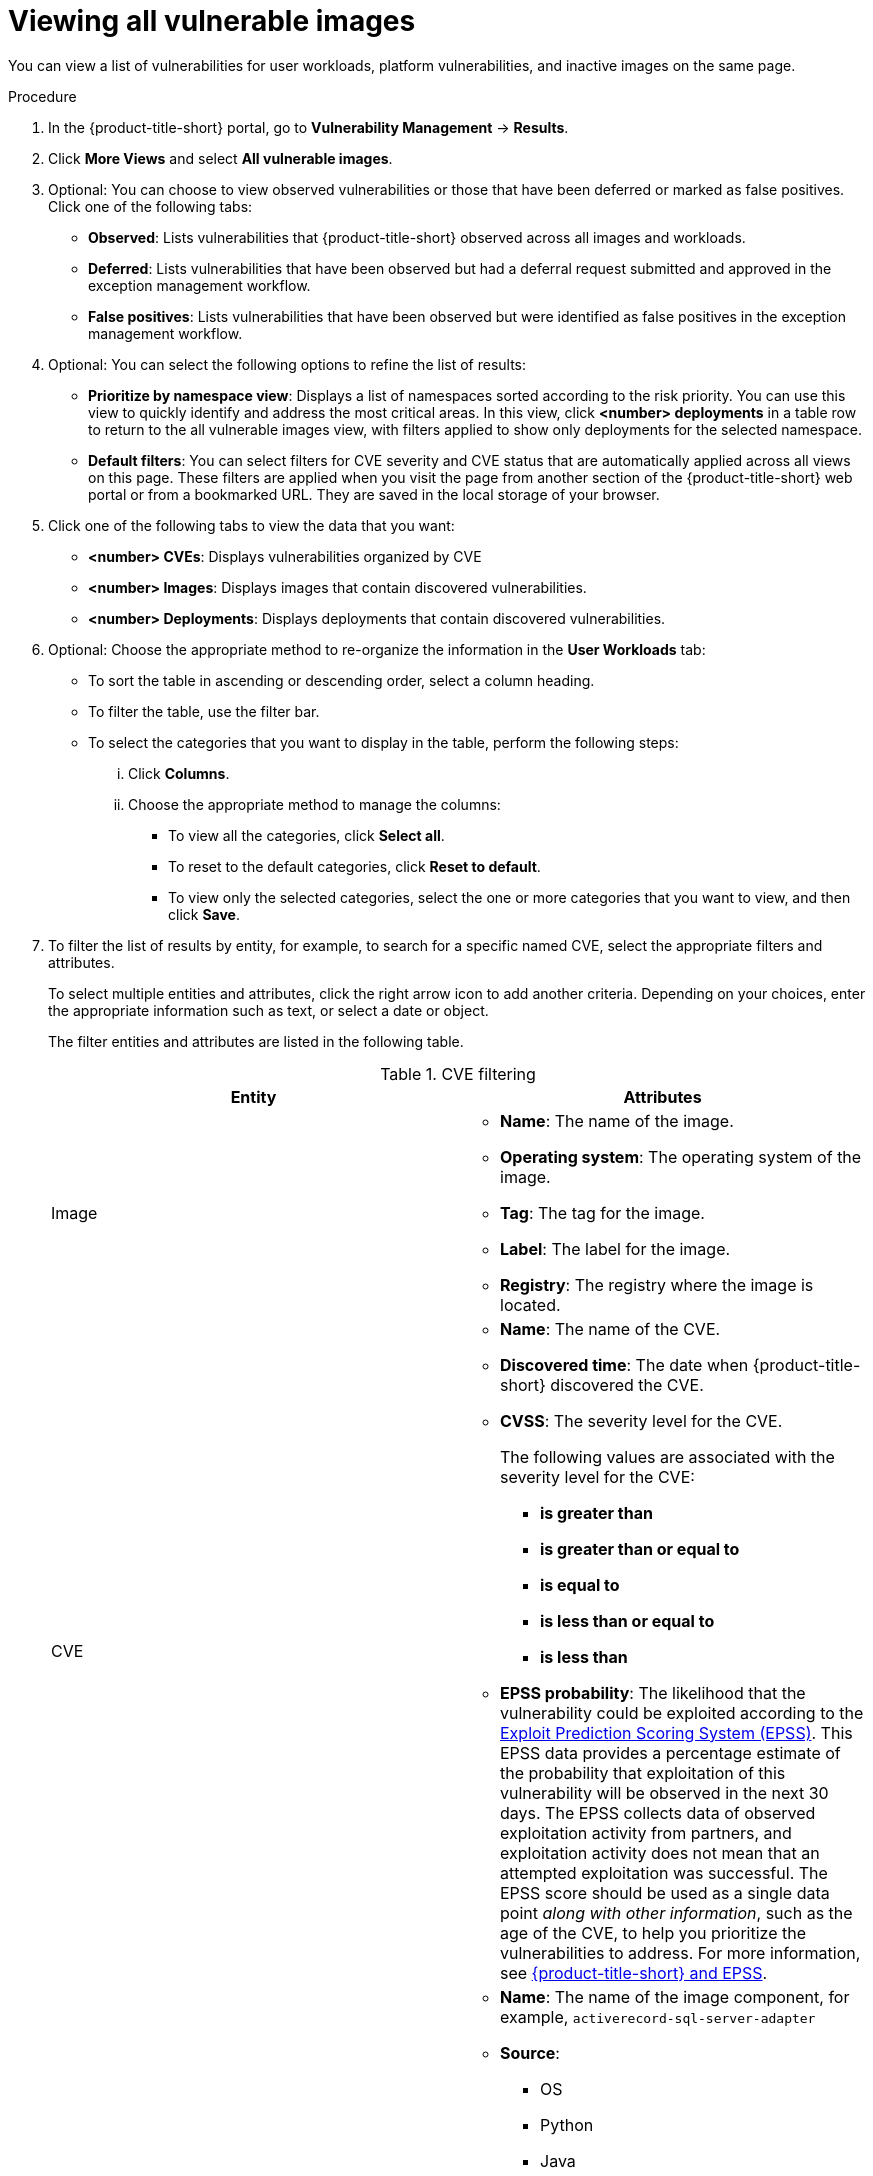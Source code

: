 // Module included in the following assemblies:
//
// * operating/manage-vulnerabilities/common-vuln-management-tasks.adoc

:_mod-docs-content-type: PROCEDURE
[id="vulnerability-management-more-views-all-vuln-images_{context}"]
= Viewing all vulnerable images

You can view a list of vulnerabilities for user workloads, platform vulnerabilities, and inactive images on the same page.

.Procedure

. In the {product-title-short} portal, go to *Vulnerability Management* -> *Results*.
. Click *More Views* and select *All vulnerable images*.
. Optional: You can choose to view observed vulnerabilities or those that have been deferred or marked as false positives. Click one of the following tabs:
* *Observed*: Lists vulnerabilities that {product-title-short} observed across all images and workloads.
* *Deferred*: Lists vulnerabilities that have been observed but had a deferral request submitted and approved in the exception management workflow.
* *False positives*: Lists vulnerabilities that have been observed but were identified as false positives in the exception management workflow.
. Optional: You can select the following options to refine the list of results:
* *Prioritize by namespace view*: Displays a list of namespaces sorted according to the risk priority. You can use this view to quickly identify and address the most critical areas. In this view, click *<number> deployments* in a table row to return to the all vulnerable images view, with filters applied to show only deployments for the selected namespace.
* *Default filters*: You can select filters for CVE severity and CVE status that are automatically applied across all views on this page. These filters are applied when you visit the page from another section of the {product-title-short} web portal or from a bookmarked URL. They are saved in the local storage of your browser.
. Click one of the following tabs to view the data that you want:
* *<number> CVEs*: Displays vulnerabilities organized by CVE
* *<number> Images*: Displays images that contain discovered vulnerabilities.
* *<number> Deployments*: Displays deployments that contain discovered vulnerabilities.
. Optional: Choose the appropriate method to re-organize the information in the *User Workloads* tab:
** To sort the table in ascending or descending order, select a column heading.
** To filter the table, use the filter bar.
** To select the categories that you want to display in the table, perform the following steps:
... Click *Columns*.
... Choose the appropriate method to manage the columns:
**** To view all the categories, click *Select all*.
**** To reset to the default categories, click *Reset to default*.
**** To view only the selected categories, select the one or more categories that you want to view, and then click *Save*.
. To filter the list of results by entity, for example, to search for a specific named CVE, select the appropriate filters and attributes.
+
To select multiple entities and attributes, click the right arrow icon to add another criteria. Depending on your choices, enter the appropriate information such as text, or select a date or object.
+
The filter entities and attributes are listed in the following table.
+
.CVE filtering
[cols="2",options="header"]
|===
|Entity|Attributes

|Image
a|
* *Name*: The name of the image.
* *Operating system*: The operating system of the image.
* *Tag*: The tag for the image.
* *Label*: The label for the image.
* *Registry*: The registry where the image is located.
|CVE
a|
* *Name*: The name of the CVE.
* *Discovered time*: The date when {product-title-short} discovered the CVE.
* *CVSS*: The severity level for the CVE.
+
The following values are associated with the severity level for the CVE:
+
** *is greater than*
** *is greater than or equal to*
** *is equal to*
** *is less than or equal to*
** *is less than*
* *EPSS probability*: The likelihood that the vulnerability could be exploited according to the link:https://www.first.org/epss/[Exploit Prediction Scoring System (EPSS)]. This EPSS data provides a percentage estimate of the probability that exploitation of this vulnerability will be observed in the next 30 days. The EPSS collects data of observed exploitation activity from partners, and exploitation activity does not mean that an attempted exploitation was successful. The EPSS score should be used as a single data point _along with other information_, such as the age of the CVE, to help you prioritize the vulnerabilities to address. For more information, see link:https://access.redhat.com/articles/7106599[{product-title-short} and EPSS].
|Image Component
a|

* *Name*: The name of the image component, for example, `activerecord-sql-server-adapter`
* *Source*:
** OS
** Python
** Java
** Ruby
** Node.js
** Go
** Dotnet Core Runtime
** Infrastructure

* *Version*: Version of the image component; for example, `3.4.21`. You can use this to search for a specific version of a component, for example, in conjunction with a component name.
|Deployment
a|
* *Name*: Name of the deployment.
* *Label*: Label for the deployment.
* *Annotation*: The annotation for the deployment.
* *Status*: Whether the deployment is inactive or active.
|Namespace
a|
* *ID*: The `metadata.uid` of the namespace that is created by Kubernetes.
* *Name*: The name of the namespace.
* *Label*: The label for the namespace.
* *Annotation*: The annotation for the namespace.
|Cluster
a|
* *ID*: The alphanumeric ID for the cluster. This is an internal identifier that {product-title-short} assigns for tracking purposes.
* *Name*: The name of the cluster.
* *Label*: The label for the cluster.
* *Type*: The cluster type, for example, OCP.
* *Platform type*: The platform type, for example, OpenShift 4 cluster.
|===
* *CVE severity*: You can select one or more levels.
* *CVE status*: You can select *Fixable* or *Not fixable*.

[NOTE]
====
The *Filtered view* icon indicates that the displayed results were filtered based on the criteria that you selected. You can click *Clear filters* to remove all filters, or remove individual filters by clicking on them.
====

In the list of results, click a CVE, image name, or deployment name to view more information about the item. For example, depending on the item type, you can view the following information:

* Whether a CVE is fixable
* Whether an image is active
* The Dockerfile line in the image that contains the CVE
* External links to information about the CVE in Red{nbsp}Hat and other CVE databases